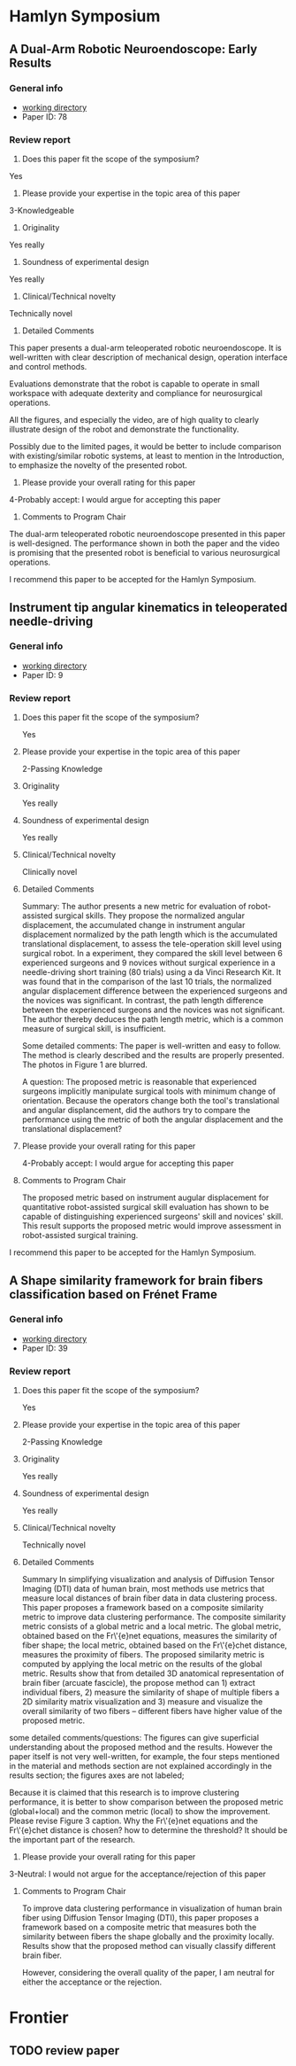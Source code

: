 * Hamlyn Symposium
     
** A Dual-Arm Robotic Neuroendoscope: Early Results
*** General info
- [[file:~/Work/Review/Hamlyn2016/][working directory]]
- Paper ID: 78
*** Review report
  1. Does this paper fit the scope of the symposium?
     
  Yes
  
  2. Please provide your expertise in the topic area of this paper
  3-Knowledgeable 
  
  3. Originality
     
  Yes really 
  
  4. Soundness of experimental design
     
  Yes really 
  
  5. Clinical/Technical novelty
     
  Technically novel
  
  6. Detailed Comments
     
  This paper presents a dual-arm teleoperated robotic neuroendoscope. 
  It is well-written with clear description of mechanical design, operation interface and control methods.
  
  Evaluations demonstrate that the robot is capable to operate in small workspace with adequate dexterity and compliance for neurosurgical operations.
  
  All the figures, and especially the video, are of high quality to clearly illustrate design of the robot and demonstrate the functionality.
  
  Possibly due to the limited pages, it would be better to include comparison with existing/similar robotic systems, at least to mention in the Introduction, to emphasize the novelty of the presented robot.
  
  7. Please provide your overall rating for this paper
     
  4-Probably accept: I would argue for accepting this paper
  
  8. Comments to Program Chair
     
  The dual-arm teleoperated robotic neuroendoscope presented in this paper is well-designed. 
  The performance shown in both the paper and the video is promising that the presented robot is beneficial to various neurosurgical operations.
  
  I recommend this paper to be accepted for the Hamlyn Symposium. 

** Instrument tip angular kinematics in teleoperated needle-driving
*** General info
- [[file:~/Work/Review/Hamlyn2016/][working directory]]
- Paper ID: 9
*** Review report
  1. Does this paper fit the scope of the symposium?
     
     Yes
     
  2. Please provide your expertise in the topic area of this paper
     
     2-Passing Knowledge
     
  3. Originality
     
     Yes really
     
  4. Soundness of experimental design
     
     Yes really
     
  5. Clinical/Technical novelty
     
     Clinically novel
     
  6. Detailed Comments
     
     Summary:
     The author presents a new metric for evaluation of robot-assisted surgical skills. They propose the normalized angular displacement, the accumulated change in instrument angular displacement normalized by the path length which is the accumulated translational displacement, to assess the tele-operation skill level using surgical robot. In a experiment, they compared the skill level between 6 experienced surgeons and 9 novices without surgical experience in a needle-driving short training (80 trials) using a da Vinci Research Kit. It was found that in the comparison of the last 10 trials, the normalized angular displacement difference between the experienced surgeons and the novices was significant. In contrast, the path length difference between the experienced surgeons and the novices was not significant. The author thereby deduces the path length metric, which is a common measure of surgical skill, is insufficient.
     
     Some detailed comments:
     The paper is well-written and easy to follow.
     The method is clearly described and the results are properly presented. 
     The photos in Figure 1 are blurred.
     
     A question:
     The proposed metric is reasonable that experienced surgeons implicitly manipulate surgical tools with minimum change of orientation.
     Because the operators change both the tool's translational and angular displancement, did the authors try to compare the performance using the metric of both the angular displacement and the translational displacement?
     
     
  
  7. Please provide your overall rating for this paper
     
     4-Probably accept: I would argue for accepting this paper
     
  8. Comments to Program Chair
     
     The proposed metric based on instrument augular displacement for quantitative robot-assisted surgical skill evaluation has shown to be capable of distinguishing experienced surgeons' skill and novices' skill. This result supports the proposed metric would improve assessment in robot-assisted surgical training.
     
     
  I recommend this paper to be accepted for the Hamlyn Symposium. 
  
** A Shape similarity framework for brain fibers classification based on Frénet Frame
*** General info
- [[file:~/Work/Review/Hamlyn2016/][working directory]]
- Paper ID: 39
*** Review report
  1. Does this paper fit the scope of the symposium?
     
     Yes
     
  2. Please provide your expertise in the topic area of this paper
     
     2-Passing Knowledge
     
  3. Originality
     
     Yes really
     
  4. Soundness of experimental design
     
     Yes really
     
  5. Clinical/Technical novelty
     
     Technically novel
     
  6. Detailed Comments 
     
     Summary
     In simplifying visualization and analysis of Diffusion Tensor Imaging (DTI) data of human brain, most methods use metrics that measure local distances of brain fiber data in data clustering process. This paper proposes a framework based on a composite similarity metric to improve data clustering performance. The composite similarity metric consists of a global metric and a local metric. The global metric, obtained based on the Fr\'{e}net equations, measures the similarity of fiber shape; the local metric, obtained based on the Fr\'{e}chet distance, measures the proximity of fibers. The proposed similarity metric is computed by applying the local metric on the results of the global metric.
     Results show that from detailed 3D anatomical representation of brain fiber (arcuate fascicle), the propose method can 1) extract individual fibers, 2) measure the similarity of shape of multiple fibers a 2D similarity matrix visualization and 3) measure and visualize the overall similarity of two fibers -- different fibers have higher value of the proposed metric. 
     
     
  some detailed comments/questions:
  The figures can give superficial understanding about the proposed method and the results.
  However the paper itself is not very well-written, for example, the four steps mentioned in the material and methods section are not explained accordingly in the results section; the figures axes are not labeled; 
  
  Because it is claimed that this research is to improve clustering performance, it is better to show comparison between the proposed metric (global+local) and the common metric (local) to show the improvement. 
  Please revise Figure 3 caption.
  Why the Fr\'{e}net equations and the Fr\'{e}chet distance is chosen? 
  how to determine the threshold? It should be the important part of the research.
  
  
  7. Please provide your overall rating for this paper
     
  3-Neutral: I would not argue for the acceptance/rejection of this paper 
  
  8. Comments to Program Chair
     
     To improve data clustering performance in visualization of human brain fiber using Diffusion Tensor Imaging (DTI), this paper proposes a framework based on a composite metric that measures both the similarity between fibers the shape globally and the proximity locally. 
     Results show that the proposed method can visually classify different brain fiber. 
     
     However, considering the overall quality of the paper, I am neutral for either the acceptance or the rejection.
  
* Frontier 

** TODO review paper 
   DEADLINE: <2016-04-28 Thu>
